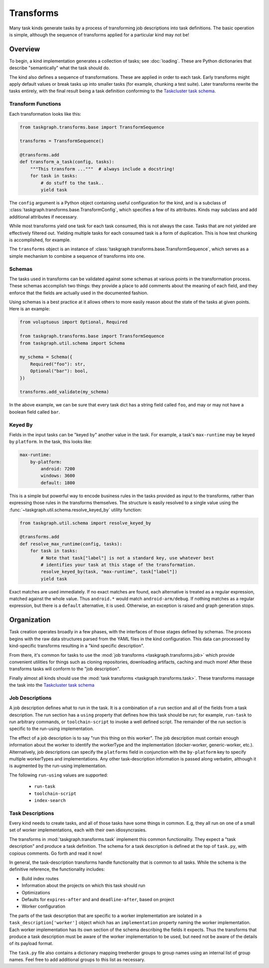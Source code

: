 Transforms
==========

Many task kinds generate tasks by a process of transforming job descriptions
into task definitions. The basic operation is simple, although the sequence of
transforms applied for a particular kind may not be!

Overview
--------

To begin, a kind implementation generates a collection of tasks; see
:doc:`loading`. These are Python dictionaries that describe "semantically"
what the task should do.

The kind also defines a sequence of transformations. These are applied in order
to each task. Early transforms might apply default values or break tasks up
into smaller tasks (for example, chunking a test suite). Later transforms
rewrite the tasks entirely, with the final result being a task definition conforming
to the `Taskcluster task schema`_.

Transform Functions
...................

Each transformation looks like this:

.. code-block:: python

    from taskgraph.transforms.base import TransformSequence

    transforms = TransformSequence()

    @transforms.add
    def transform_a_task(config, tasks):
        """This transform ..."""  # always include a docstring!
        for task in tasks:
            # do stuff to the task..
            yield task

The ``config`` argument is a Python object containing useful configuration for
the kind, and is a subclass of
:class:`taskgraph.transforms.base.TransformConfig`, which specifies a few of
its attributes. Kinds may subclass and add additional attributes if necessary.

While most transforms yield one task for each task consumed, this is not always
the case. Tasks that are not yielded are effectively filtered out. Yielding
multiple tasks for each consumed task is a form of duplication. This is how
test chunking is accomplished, for example.

The ``transforms`` object is an instance of
:class:`taskgraph.transforms.base.TransformSequence`, which serves as a simple
mechanism to combine a sequence of transforms into one.

Schemas
.......

The tasks used in transforms can be validated against some schemas at
various points in the transformation process. These schemas accomplish two
things: they provide a place to add comments about the meaning of each field,
and they enforce that the fields are actually used in the documented fashion.

Using schemas is a best practice at it allows others to more easily reason
about the state of the tasks at given points. Here is an example:

.. code-block:: python

   from voluptuous import Optional, Required

   from taskgraph.transforms.base import TransformSequence
   from taskgraph.util.schema import Schema

   my_schema = Schema({
       Required("foo"): str,
       Optional("bar"): bool,
   })

   transforms.add_validate(my_schema)

In the above example, we can be sure that every task dict has a string field
called ``foo``, and may or may not have a boolean field called ``bar``.

Keyed By
........

Fields in the input tasks can be "keyed by" another value in the task.
For example, a task's ``max-runtime`` may be keyed by ``platform``.
In the task, this looks like:

.. code-block:: yaml

    max-runtime:
        by-platform:
            android: 7200
            windows: 3600
            default: 1800

This is a simple but powerful way to encode business rules in the tasks
provided as input to the transforms, rather than expressing those rules in the
transforms themselves. The structure is easily resolved to a single value
using the :func:`~taskgraph.util.schema.resolve_keyed_by` utility function:

.. code-block:: python

   from taskgraph.util.schema import resolve_keyed_by

   @transforms.add
   def resolve_max_runtime(config, tasks):
       for task in tasks:
           # Note that task["label"] is not a standard key, use whatever best
           # identifies your task at this stage of the transformation.
           resolve_keyed_by(task, "max-runtime", task["label"])
           yield task

Exact matches are used immediately. If no exact matches are found, each
alternative is treated as a regular expression, matched against the whole
value. Thus ``android.*`` would match ``android-arm/debug``. If nothing
matches as a regular expression, but there is a ``default`` alternative, it is
used. Otherwise, an exception is raised and graph generation stops.

Organization
-------------

Task creation operates broadly in a few phases, with the interfaces of those
stages defined by schemas. The process begins with the raw data structures
parsed from the YAML files in the kind configuration. This data can processed
by kind-specific transforms resulting in a "kind specific description".

From there, it's common for tasks to use the :mod:`job transforms
<taskgraph.transforms.job>` which provide convenient utilities for things such
as cloning repositories, downloading artifacts, caching and much more! After
these transforms tasks will conform to the "job description".

Finally almost all kinds should use the :mod:`task transforms
<taskgraph.transforms.task>`. These transforms massage the task into the
`Taskcluster task schema`_

Job Descriptions
................

A job description defines what to run in the task. It is a combination of a
``run`` section and all of the fields from a task description. The run section
has a ``using`` property that defines how this task should be run; for example,
``run-task`` to run arbitrary commands, or ``toolchain-script`` to invoke a
well defined script. The remainder of the run section is specific to the
run-using implementation.

The effect of a job description is to say "run this thing on this worker". The
job description must contain enough information about the worker to identify
the workerType and the implementation (docker-worker, generic-worker, etc.).
Alternatively, job descriptions can specify the ``platforms`` field in
conjunction with the ``by-platform`` key to specify multiple workerTypes and
implementations. Any other task-description information is passed along
verbatim, although it is augmented by the run-using implementation.

The following ``run-using`` values are supported:

  * ``run-task``
  * ``toolchain-script``
  * ``index-search``


Task Descriptions
.................

Every kind needs to create tasks, and all of those tasks have some things in
common. E.g, they all run on one of a small set of worker implementations, each
with their own idiosyncrasies.

The transforms in :mod:`taskgraph.transforms.task` implement this common
functionality. They expect a "task description" and produce a task
definition.  The schema for a task description is defined at the top of
``task.py``, with copious comments. Go forth and read it now!

In general, the task-description transforms handle functionality that is common
to all tasks. While the schema is the definitive reference, the
functionality includes:

* Build index routes
* Information about the projects on which this task should run
* Optimizations
* Defaults for ``expires-after`` and and ``deadline-after``, based on project
* Worker configuration

The parts of the task description that are specific to a worker implementation
are isolated in a ``task_description['worker']`` object which has an
``implementation`` property naming the worker implementation.  Each worker
implementation has its own section of the schema describing the fields it
expects. Thus the transforms that produce a task description must be aware of
the worker implementation to be used, but need not be aware of the details of
its payload format.

The ``task.py`` file also contains a dictionary mapping treeherder groups to
group names using an internal list of group names.  Feel free to add additional
groups to this list as necessary.

.. _Taskcluster task schema: https://docs.taskcluster.net/docs/reference/platform/queue/task-schema
